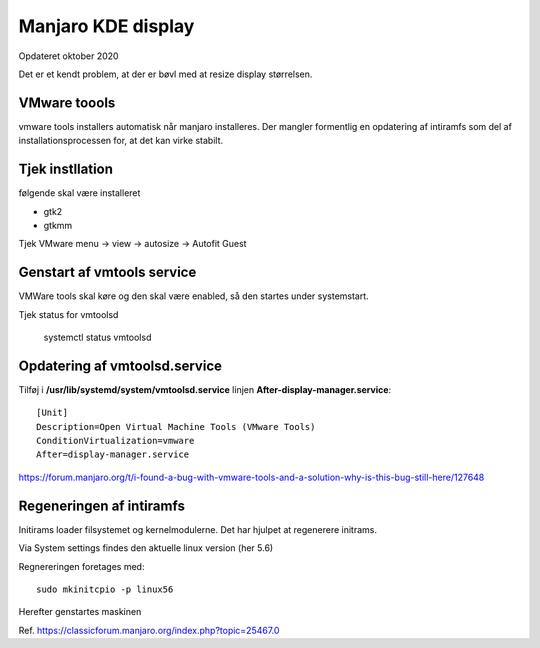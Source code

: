 .. index: Manjaro Display
    :pair: Manjaro; Python

.. _manjaro-kde-display:

===================
Manjaro KDE display
===================
Opdateret oktober 2020

Det er et kendt problem, at der er bøvl med at resize display størrelsen.

VMware toools
=============
vmware tools installers automatisk når manjaro installeres. Der mangler formentlig en opdatering af intiramfs  som del af installationsprocessen for, at det kan virke stabilt.

Tjek instllation
================
følgende skal være installeret

- gtk2
- gtkmm

Tjek VMware menu -> view -> autosize -> Autofit Guest

Genstart af vmtools service
===========================
VMWare tools skal køre og den skal være enabled, så den startes under systemstart.

Tjek status for vmtoolsd

   systemctl status vmtoolsd

Opdatering af vmtoolsd.service
==============================

Tilføj i **/usr/lib/systemd/system/vmtoolsd.service** linjen **After-display-manager.service**::

   [Unit]
   Description=Open Virtual Machine Tools (VMware Tools)
   ConditionVirtualization=vmware
   After=display-manager.service

https://forum.manjaro.org/t/i-found-a-bug-with-vmware-tools-and-a-solution-why-is-this-bug-still-here/127648

Regeneringen af intiramfs
=========================

Initirams loader filsystemet og kernelmodulerne. Det har hjulpet at regenerere initrams.

Via System settings findes den aktuelle linux version (her 5.6)

Regnereringen foretages med::

   sudo mkinitcpio -p linux56

Herefter genstartes maskinen

Ref. https://classicforum.manjaro.org/index.php?topic=25467.0

